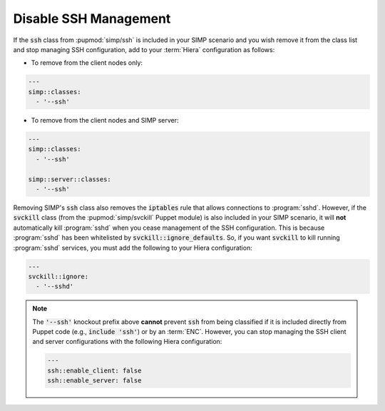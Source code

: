 .. _disable_ssh_management:

Disable SSH Management
======================

If the :code:`ssh` class from :pupmod:`simp/ssh` is included in your SIMP scenario and you wish
remove it from the class list and stop managing SSH configuration, add to your :term:`Hiera`
configuration as follows:

* To remove from the client nodes only:

.. code-block::  yaml

   ---
   simp::classes:
     - '--ssh'

* To remove from the client nodes and SIMP server:

.. code-block::  yaml

   ---
   simp::classes:
     - '--ssh'

   simp::server::classes:
     - '--ssh'


Removing SIMP's :code:`ssh` class also removes the :code:`iptables` rule that allows
connections to :program:`sshd`.  However, if the :code:`svckill` class (from the
:pupmod:`simp/svckill` Puppet module) is also included in your SIMP scenario, it
will **not** automatically kill :program:`sshd` when you cease management of the SSH
configuration. This is because :program:`sshd` has been whitelisted by
:code:`svckill::ignore_defaults`.  So, if you want :code:`svckill` to kill running
:program:`sshd` services, you must add the following to your Hiera configuration:

.. code-block::  yaml

   ---
   svckill::ignore:
     - '--sshd'

.. NOTE::

   The :code:`'--ssh'` knockout prefix above **cannot** prevent :code:`ssh` from
   being classified if it is included  directly from Puppet code (e.g.,
   :code:`include 'ssh'`) or by an :term:`ENC`.  However, you can stop managing the
   SSH client and server configurations with the following Hiera configuration:

   .. code-block::  yaml

      ---
      ssh::enable_client: false
      ssh::enable_server: false
